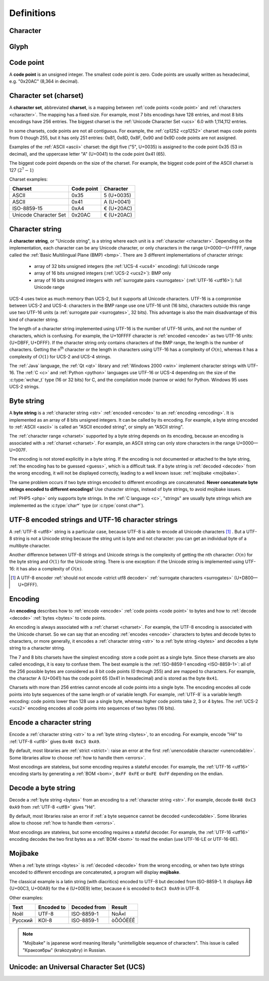 Definitions
===========

.. _character:

Character
---------

.. todo:: define a character


Glyph
-----

.. todo:: define a glyph


.. _code point:

Code point
----------

A **code point** is an unsigned integer. The smallest code point is zero. Code
points are usually written as hexadecimal, e.g. "0x20AC" (8,364 in decimal).


.. _charset:

Character set (charset)
-----------------------

A **character set**, abbreviated **charset**, is a mapping between :ref:`code
points <code point>` and :ref:`characters <character>`. The mapping has a fixed
size.  For example, most 7 bits encodings have 128 entries, and most 8 bits
encodings have 256 entries. The biggest charset is the :ref:`Unicode Character
Set <ucs>` 6.0 with 1,114,112 entries.

In some charsets, code points are not all contiguous. For example, the
:ref:`cp1252 <cp1252>` charset maps code points from 0 though 255, but it has
only 251 entries: 0x81, 0x8D, 0x8F, 0x90 and 0x9D code points are not assigned.

Examples of the :ref:`ASCII <ascii>` charset: the digit five ("5", U+0035) is
assigned to the code point 0x35 (53 in decimal), and the uppercase letter "A"
(U+0041) to the code point 0x41 (65).

The biggest code point depends on the size of the charset. For example, the
biggest code point of the ASCII charset is 127 (:math:`2^7-1`)

Charset examples:

+-----------------------+------------+-------------+
|          Charset      | Code point | Character   |
+=======================+============+=============+
|        ASCII          |   0x35     | 5 (U+0035)  |
+-----------------------+------------+-------------+
|        ASCII          |   0x41     | A (U+0041)  |
+-----------------------+------------+-------------+
|      ISO-8859-15      |   0xA4     | € (U+20AC)  |
+-----------------------+------------+-------------+
| Unicode Character Set |  0x20AC    | € (U+20AC)  |
+-----------------------+------------+-------------+


.. _str:

Character string
----------------

A **character string**, or "Unicode string", is a string where each unit is a
:ref:`character <character>`. Depending on the implementation, each character
can be any Unicode character, or only characters in the range U+0000—U+FFFF,
range called the :ref:`Basic Multilingual Plane (BMP) <bmp>`. There are 3
different implementations of character strings:

 * array of 32 bits unsigned integers (the :ref:`UCS-4 <ucs4>` encoding): full
   Unicode range
 * array of 16 bits unsigned integers (:ref:`UCS-2 <ucs2>`): BMP only
 * array of 16 bits unsigned integers with :ref:`surrogate pairs
   <surrogates>` (:ref:`UTF-16 <utf16>`): full Unicode range

UCS-4 uses twice as much memory than UCS-2, but it supports all Unicode
characters. UTF-16 is a compromise between UCS-2 and UCS-4: characters in the
BMP range use one UTF-16 unit (16 bits), characters outside this range use two
UTF-16 units (a :ref:`surrogate pair <surrogates>`, 32 bits). This advantage is
also the main disadvantage of this kind of character string.

The length of a character string implemented using UTF-16 is the number of
UTF-16 units, and not the number of characters, which is confusing. For
example, the U+10FFFF character is :ref:`encoded <encode>` as two UTF-16 units: {U+DBFF,
U+DFFF}. If the character string only contains characters of the BMP range, the
length is the number of characters. Getting the n\ :sup:`th` character or the
length in characters using UTF-16 has a complexity of :math:`O(n)`, whereas
it has a complexity of :math:`O(1)` for UCS-2 and UCS-4 strings.

The :ref:`Java` language, the :ref:`Qt <qt>` library and :ref:`Windows 2000
<win>` implement character strings with UTF-16. The :ref:`C <c>` and :ref:`Python
<python>` languages use UTF-16 or UCS-4 depending on: the size of the
:c:type:`wchar_t` type (16 or 32 bits) for C, and the compilation mode (narrow
or wide) for Python. Windows 95 uses UCS-2 strings.

.. seealso::

   :ref:`UCS-2 <ucs2>`, :ref:`UCS-4 <ucs4>` and :ref:`UTF-16 <utf16>` encodings,
   and :ref:`surrogate pairs <surrogates>`.


.. _bytes:

Byte string
-----------

A **byte string** is a :ref:`character string <str>` :ref:`encoded <encode>` to an
:ref:`encoding <encoding>`. It is implemented as an array of 8 bits unsigned
integers. It can be called by its encoding. For example, a byte string encoded
to :ref:`ASCII <ascii>` is called an "ASCII encoded string", or simply an
"ASCII string".

The :ref:`character range <charset>` supported by a byte string depends on its
encoding, because an encoding is associated with a :ref:`charset <charset>`. For
example, an ASCII string can only store characters in the range U+0000—U+007F.

The encoding is not stored explicitly in a byte string. If the encoding is not
documented or attached to the byte string, :ref:`the encoding has to be
guessed <guess>`, which is a difficult task. If a byte string is :ref:`decoded <decode>` from
the wrong encoding, it will not be displayed correctly, leading to a well known
issue: :ref:`mojibake <mojibake>`.

The same problem occurs if two byte strings encoded to different encodings are
concatenated. **Never concatenate byte strings encoded to different
encodings!** Use character strings, instead of byte strings, to avoid mojibake
issues.

:ref:`PHP5 <php>` only supports byte strings. In the :ref:`C language <c>`,
"strings" are usually byte strings which are implemented as the :c:type:`char*`
type (or :c:type:`const char*`).

.. seealso::

   The :c:type:`char*` type of the C language and the :ref:`mojibake
   <mojibake>` issue.


UTF-8 encoded strings and UTF-16 character strings
--------------------------------------------------

A :ref:`UTF-8 <utf8>` string is a particular case, because UTF-8 is able to
encode all Unicode characters [1]_ . But a UTF-8 string is not a Unicode string
because the string unit is byte and not character: you can get an individual
byte of a multibyte character.

.. TODO:: Nelle : un exemple de ce dernier cas serais, je pense, le bienvenue
  ici

Another difference between UTF-8 strings and Unicode strings is the complexity
of getting the nth character: :math:`O(n)` for the byte string and :math:`O(1)`
for the Unicode string. There is one exception: if the Unicode string is
implemented using UTF-16: it has also a complexity of :math:`O(n)`.

.. [1] A UTF-8 encoder :ref:`should not encode <strict utf8 decoder>` :ref:`surrogate characters <surrogates>` (U+D800—U+DFFF).


.. _encoding:

Encoding
--------

An **encoding** describes how to :ref:`encode <encode>` :ref:`code points <code
point>` to bytes and how to :ref:`decode <decode>` :ref:`bytes <bytes>` to code
points.

An encoding is always associated with a :ref:`charset <charset>`. For example,
the UTF-8 encoding is associated with the Unicode charset. So we can say that an
encoding :ref:`encodes <encode>` characters to bytes and decode bytes to characters, or more
generally, it encodes a :ref:`character string <str>` to a :ref:`byte string
<bytes>` and decodes a byte string to a character string.

The 7 and 8 bits charsets have the simplest encoding: store a code point as a
single byte. Since these charsets are also called encodings, it is easy to confuse
them. The best example is the :ref:`ISO-8859-1 encoding <ISO-8859-1>`: all of
the 256 possible bytes are considered as 8 bit code points (0 through 255) and
are mapped to characters. For example, the character A (U+0041) has the
code point 65 (0x41 in hexadecimal) and is stored as the byte ``0x41``.

Charsets with more than 256 entries cannot encode all code points into a single
byte. The encoding encodes all code points into byte sequences of the same
length or of variable length. For example, :ref:`UTF-8` is a variable length
encoding: code points lower than 128 use a single byte, whereas higher code
points take 2, 3 or 4 bytes. The :ref:`UCS-2 <ucs2>` encoding encodes all
code points into sequences of two bytes (16 bits).

.. TODO:: NELLE : je ne m'y connais pas trop en encodage, mais il me semble
  que ce que tu affirmes dans le paragraphe précédent n'est pas tout à fait
  correct: un encodage associe un character/glyphe/symbole avec quelque chose
  d'autre, comme une série d'entier, d'octet ou n'importe quoi (en fait plus
  exactement, pour moi de l'encodage, c'est une maniere d'associer X à Y, avec
  la possibilité de décoder de Y vers X). Si tu prends l'article de wikipédia
  sur le sujet (http://en.wikipedia.org/wiki/Character_encoding), il mentionne
  le code morse. Le pire dans tout ça, c'est qu'il me semble qu'il existe
  différent type de code morse pour différent language. Entre, la chine.

  Bref, tout ça pour dire que je ne suis pas d'accord sur le fait que : "7 and
  8 bits don't need any encoding". Tu associes une série de booléen à un
  caractère, donc par définition, il y a encodage. Cependant, je suppose que
  c'est un encodage "standard"


.. _encode:

Encode a character string
-------------------------

Encode a :ref:`character string <str>` to a :ref:`byte string <bytes>`, to an
encoding. For example, encode "Hé" to :ref:`UTF-8 <utf8>` gives ``0x48 0xC3
0xA9``.

By default, most libraries are :ref:`strict <strict>`: raise an error at the
first :ref:`unencodable character <unencodable>`. Some libraries allow to
choose :ref:`how to handle them <errors>`.

Most encodings are stateless, but some encoding requires a stateful encoder.
For example, the :ref:`UTF-16 <utf16>` encoding starts by generating a
:ref:`BOM <bom>`, ``0xFF 0xFE`` or ``0xFE 0xFF`` depending on the endian.


.. _decode:

Decode a byte string
--------------------

Decode a :ref:`byte string <bytes>` from an encoding to a :ref:`character
string <str>`. For example, decode ``0x48 0xC3 0xA9`` from :ref:`UTF-8 <utf8>`
gives "Hé".

By default, most libraries raise an error if :ref:`a byte sequence cannot be
decoded <undecodable>`. Some libraries allow to choose :ref:`how to handle them
<errors>`.

Most encodings are stateless, but some encoding requires a stateful decoder.
For example, the :ref:`UTF-16 <utf16>` encoding decodes the two first bytes as
a :ref:`BOM <bom>` to read the endian (use UTF-16-LE or UTF-16-BE).


.. index:: Mojibake
.. _mojibake:

Mojibake
--------

When a :ref:`byte strings <bytes>` is :ref:`decoded <decode>` from the wrong
encoding, or when two byte strings encoded to different encodings are
concatenated, a program will display **mojibake**.

The classical example is a latin string (with diacritics) encoded to UTF-8 but
decoded from ISO-8859-1. It displays Ã© {U+00C3, U+00A9} for the é (U+00E9)
letter, because é is encoded to ``0xC3 0xA9`` in UTF-8.

Other examples:

========== ========== ============ ===================
Text       Encoded to Decoded from Result
========== ========== ============ ===================
Noël          UTF-8    ISO-8859-1  NoÃ«l
Русский       KOI-8    ISO-8859-1  òÕÓÓËÉÊ
========== ========== ============ ===================

.. note::

   "Mojibake" is japanese word meaning literally "unintelligible sequence of
   characters". This issue is called "Кракозя́бры" (krakozyabry) in Russian.

.. seealso:: :ref:`How to guess the encoding of a document? <guess>`


Unicode: an Universal Character Set (UCS)
-----------------------------------------

.. todo:: define UCS

.. todo:: ISO 10646

.. seealso::

   :ref:`UCS-2 <ucs2>`, :ref:`UCS-4 <ucs4>`, :ref:`UTF-8 <utf8>`, :ref:`UTF-16
   <utf16>`, and :ref:`UTF-32 <utf32>` encodings.

